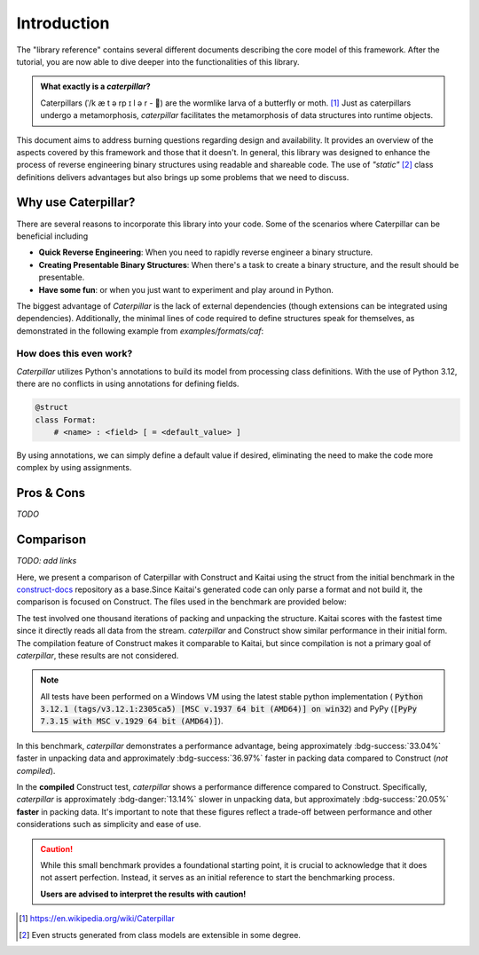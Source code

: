 .. _introduction:

************
Introduction
************

The "library reference" contains several different documents describing the core model of this framework. After
the tutorial, you are now able to dive deeper into the functionalities of this library.

.. admonition:: What exactly is a *caterpillar*?

    Caterpillars (|c0|/k |c1| t |c2| rp |c3| l |c4| r - 🐛) are the wormlike larva of a butterfly or moth. [1]_
    Just as caterpillars undergo a metamorphosis, *caterpillar* facilitates the metamorphosis of data structures
    into runtime objects.


This document aims to address burning questions regarding design and availability. It provides an overview of the
aspects covered by this framework and those that it doesn't. In general, this library was designed to enhance the
process of reverse engineering binary structures using readable and shareable code. The use of *"static"* [2]_
class definitions delivers advantages but also brings up some problems that we need to discuss.


Why use Caterpillar?
--------------------

There are several reasons to incorporate this library into your code. Some of the scenarios where Caterpillar can
be beneficial including

- **Quick Reverse Engineering**: When you need to rapidly reverse engineer a binary structure.
- **Creating Presentable Binary Structures**: When there's a task to create a binary structure, and the result should be presentable.
- **Have some fun**: or when you just want to experiment and play around in Python.


The biggest advantage of *Caterpillar* is the lack of external dependencies (though extensions can be integrated using
dependencies). Additionally, the minimal lines of code required to define structures speak for themselves, as
demonstrated in the following example from `examples/formats/caf`:

.. code-block:: python
    :linenos:

    @struct(order=BigEndian)
    class CAFChunk:
        # Include other structs just like that
        chunk_header: CAFChunkHeader
        # Built-in support for switch-case structures
        data: Field(this.chunk_header.chunk_type) >> {
            b"desc": CAFAudioFormat,
            b"info": CAFStringsChunk,
            b"pakt": CAFPacketTable,
            b"data": CAFData,
            b"free": padding[this.chunk_header.chunk_size],
            # the fallback struct given with a default option
            DEFAULT_OPTION: Bytes(this.chunk_header.chunk_size),
        }


How does this even work?
^^^^^^^^^^^^^^^^^^^^^^^^

*Caterpillar* utilizes Python's annotations to build its model from processing class definitions. With the use
of Python 3.12, there are no conflicts in using annotations for defining fields.

.. code-block:: python

    @struct
    class Format:
        # <name> : <field> [ = <default_value> ]

By using annotations, we can simply define a default value if desired, eliminating the need to make the code
more complex by using assignments.


Pros & Cons
-----------

*TODO*

Comparison
----------

*TODO: add links*

Here, we present a comparison of Caterpillar with Construct and Kaitai using the struct
from the initial benchmark in the `construct-docs`_ repository as a base.Since Kaitai's
generated code can only parse a format and not build it, the comparison is focused on
Construct. The files used in the benchmark are provided below:

.. tab-set::

    .. tab-item:: caterpillar

        .. literalinclude:: ./snippets/comparison_1_caterpillar.py
            :language: python

        .. note::
            It actually makes no time-related difference if we define the :code:`Format` field directly or put it into
            a struct class.

    .. tab-item:: construct

        .. literalinclude:: ./snippets/comparison_1_construct.py
            :language: python

    .. tab-item:: kaitai

        .. literalinclude:: ./snippets/comparison_kaitai.ksy
            :language: yaml

    .. tab-item:: hachoir

        .. literalinclude:: ./snippets/comparison_1_hachoir.py
                :language: python

    .. tab-item:: mrcrowbar

        .. literalinclude:: ./snippets/comparison_1_mrcrowbar.py
                :language: python


The test involved one thousand iterations of packing and unpacking the structure. Kaitai
scores with the fastest time since it directly reads all data from the stream. *caterpillar*
and Construct show similar performance in their initial form. The compilation feature of
Construct makes it comparable to Kaitai, but since compilation is not a primary goal of
*caterpillar*, these results are not considered.

.. note::
    All tests have been performed on a Windows VM using the latest stable python implementation (
    :code:`Python 3.12.1 (tags/v3.12.1:2305ca5) [MSC v.1937 64 bit (AMD64)] on win32`) and PyPy
    (:code:`[PyPy 7.3.15 with MSC v.1929 64 bit (AMD64)]`).

.. tab-set::

    .. tab-item:: caterpillar

        .. code-block:: console

            (venv-3.12.1)> python3 ./examples/comparison/comparison_1_caterpillar.py ./blob
            Timeit measurements:
            unpack 0.0097203362 sec/call
            pack   0.0078892448 sec/call

            (pypy-venv-3.10) pypy ./examples/comparison/comparison_1_caterpillar.py ./blob
            Timeit measurements:
            unpack 0.0044497086 sec/call
            pack   0.0021923946 sec/call


    .. tab-item:: construct

       .. code-block:: console

            (venv-3.12.1)> python3 ./examples/comparison/comparison_1_construct.py ./blob
            Parsing measurements:
            default  0.0145166325 sec/call
            compiled 0.0085910592 sec/call

            Building measurements:
            default  0.0125181926 sec/call
            compiled 0.0098681578 sec/call

            (pypy-venv-3.10)> pypy ./examples/comparison/comparison_1_construct.py ./blob
            Parsing measurements:
            default  0.0051257158 sec/call
            compiled 0.0033772090 sec/call

            Building measurements:
            default  0.0037924385 sec/call
            compiled 0.0031346225 sec/call

    .. tab-item:: kaitai

        .. code-block:: console

            (venv-3.12.1)> python3 ./examples/comparison/comparison_1_kaitai.py ./blob
            Parsing measurements:
            default  0.0034705456 sec/call

            (pypy-venv-3.10)> pypy ./examples/comparison/comparison_1_kaitai.py ./blob
            Parsing measurements:
            default  0.0008136422 sec/call

    .. tab-item:: hachoir

        .. code-block:: console

            (venv-3.12.1)> python3 ./examples/comparison/comparison_1_hachoir.py ./blob
            Parsing measurements:
            default  0.0260070809 sec/call

            (pypy-venv-3.10)> pypy ./examples/comparison/comparison_1_hachoir.py ./blob
            Parsing measurements:
            default  0.0063716554 sec/call

    .. tab-item:: mrcrowbar

        .. code-block:: console

            (venv-3.12.1)> python3 ./examples/comparison/comparison_1_mrcrowbar.py ./blob
            Parsing measurements:
            default  0.0555872261 sec/call

            Building measurements:
            default  0.0898006975 sec/call

            (pypy-venv-3.10)> pypy ./examples/comparison/comparison_1_mrcrowbar.py ./blob
            Parsing measurements:
            default  0.0110391153 sec/call

            Building measurements:
            default  0.0126670091 sec/call

In this benchmark, *caterpillar* demonstrates a performance advantage, being approximately :bdg-success:`33.04%`
faster in unpacking data and approximately :bdg-success:`36.97%` faster in packing data compared to Construct
(*not compiled*).

In the **compiled** Construct test, *caterpillar* shows a performance difference compared to Construct. Specifically,
*caterpillar* is approximately :bdg-danger:`13.14%` slower in unpacking data, but approximately
:bdg-success:`20.05%` **faster** in packing data. It's important to note that these figures reflect a trade-off between
performance and other considerations such as simplicity and ease of use.

.. caution::
    While this small benchmark provides a foundational starting point, it is crucial to acknowledge that it does
    not assert perfection. Instead, it serves as an initial reference to start the benchmarking process.

    **Users are advised to interpret the results with caution!**

.. |c0| unicode:: U+02C8
.. |c1| unicode:: U+00E6
.. |c2| unicode:: U+0259
.. |c3| unicode:: U+026A
.. |c4| unicode:: U+0259

.. [1] https://en.wikipedia.org/wiki/Caterpillar
.. [2] Even structs generated from class models are extensible in some degree.


.. _construct-docs: https://construct.readthedocs.io/en/latest/compilation.html#comparison-with-kaitai-struct